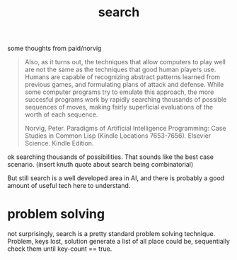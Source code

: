 # _*_ mode:org _*_
#+TITLE: search
#+STARTUP: indent
#+OPTIONS: toc:nil

some thoughts from paid/norvig

#+BEGIN_QUOTE
Also, as it turns out, the techniques that allow computers to play
well are not the same as the techniques that good human players
use. Humans are capable of recognizing abstract patterns learned from
previous games, and formulating plans of attack and defense. While
some computer programs try to emulate this approach, the more
succesful programs work by rapidly searching thousands of possible
sequences of moves, making fairly superficial evaluations of the worth
of each sequence.

Norvig, Peter. Paradigms of Artificial Intelligence Programming: Case
Studies in Common Lisp (Kindle Locations 7653-7656). 
Elsevier Science. Kindle Edition.
#+END_QUOTE

ok searching thousands of possibilities.  That sounds like the best
case scenario.  (insert knuth quote about search being combinatorial) 


But still search is a well developed area in AI, and there is probably
a good amount of useful tech here to understand.


* problem solving
not surprisingly, search is a pretty standard problem solving
technique.  Problem, keys lost, solution generate a list of all place
could be, sequentially check them until key-count == true.  
























# Local Variables:
# eval: (wiki-mode)
# End:

